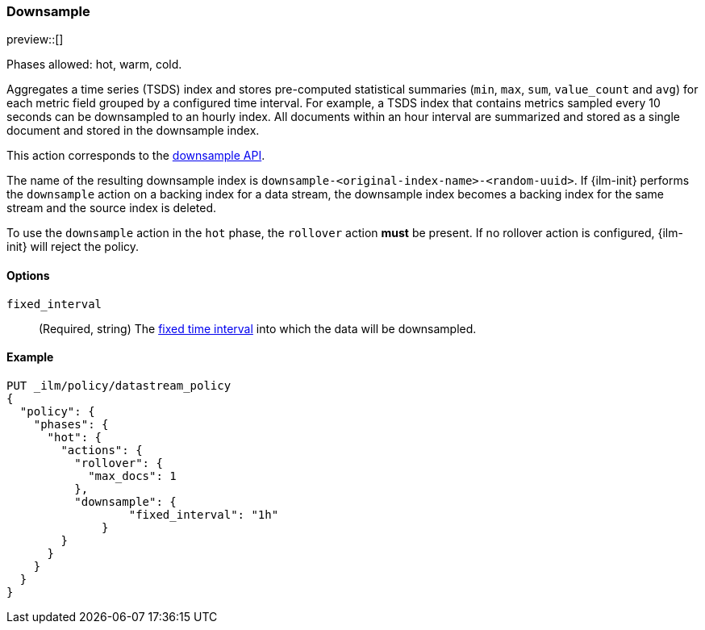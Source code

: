 [role="xpack"]
[[ilm-downsample]]
=== Downsample

preview::[]

Phases allowed: hot, warm, cold.

Aggregates a time series (TSDS) index and stores
pre-computed statistical summaries (`min`, `max`, `sum`, `value_count` and
`avg`) for each metric field grouped by a configured time interval. For example,
a TSDS index that contains metrics sampled every 10 seconds can be downsampled
to an hourly index. All documents within an hour interval are summarized and
stored as a single document and stored in the downsample index.

This action corresponds to the  <<indices-downsample-data-stream,downsample API>>.

The name of the resulting downsample index is
`downsample-<original-index-name>-<random-uuid>`. If {ilm-init} performs the
`downsample` action on a backing index for a data stream, the downsample index
becomes a backing index for the same stream and the source index is deleted.

To use the `downsample` action in the `hot` phase, the `rollover` action *must*
be present. If no rollover action is configured, {ilm-init} will reject the
policy.

[role="child_attributes"]
[[ilm-downsample-options]]
==== Options

`fixed_interval`:: (Required, string) The
<<calendar_and_fixed_intervals,fixed time interval>> into which the data
will be downsampled.

[[ilm-downsample-ex]]
==== Example 

[source,console]
----
PUT _ilm/policy/datastream_policy   
{
  "policy": {                       
    "phases": {
      "hot": {                      
        "actions": {
          "rollover": {             
            "max_docs": 1
          },
          "downsample": {
  	          "fixed_interval": "1h"
  	      }
        }
      }
    }
  }
}
----